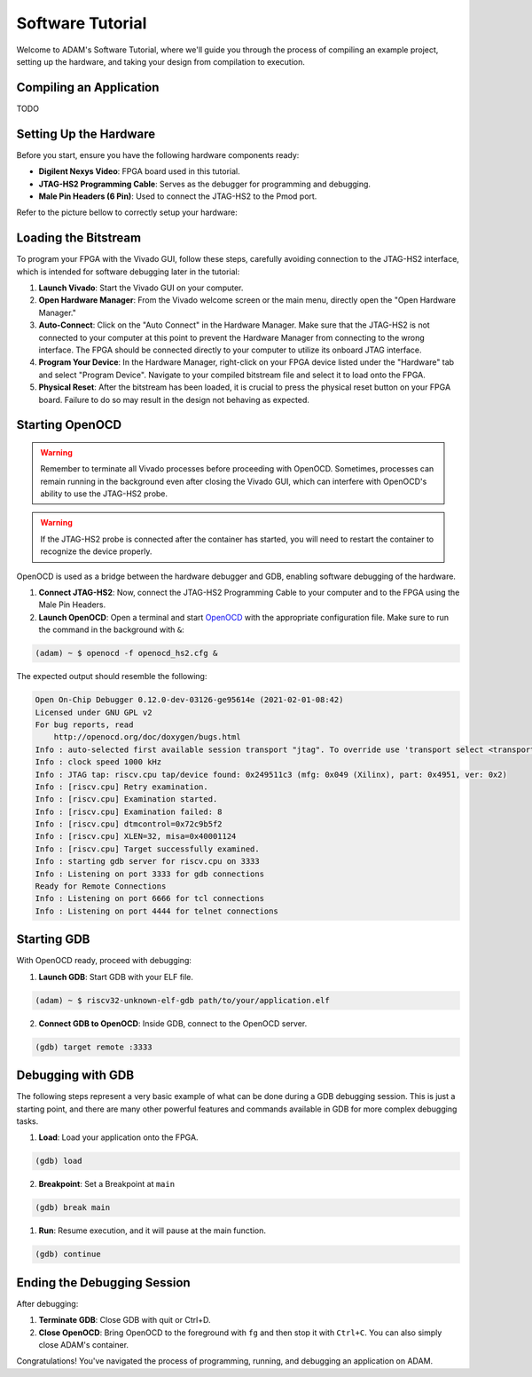 
.. _tutorial_software:

=================
Software Tutorial
=================

Welcome to ADAM's Software Tutorial, where we'll guide you through the
process of compiling an example project, setting up the hardware,
and taking your design from compilation to execution.

Compiling an Application
========================

TODO

Setting Up the Hardware
=======================

Before you start, ensure you have the following hardware components ready:

- **Digilent Nexys Video**: FPGA board used in this tutorial.
- **JTAG-HS2 Programming Cable**: Serves as the debugger for
  programming and debugging.
- **Male Pin Headers (6 Pin)**: Used to connect the JTAG-HS2 to the Pmod port.

Refer to the picture bellow to correctly setup your hardware:

.. image:: images/nexys_video.jpg

Loading the Bitstream
=====================

To program your FPGA with the Vivado GUI, follow these steps, carefully
avoiding connection to the JTAG-HS2 interface, which is intended for software
debugging later in the tutorial:

1. **Launch Vivado**: Start the Vivado GUI on your computer.

2. **Open Hardware Manager**: From the Vivado welcome screen or the main menu,
   directly open the "Open Hardware Manager."

3. **Auto-Connect**: Click on the "Auto Connect" in the Hardware Manager.
   Make sure that the JTAG-HS2 is not connected to your computer at this point
   to prevent the Hardware Manager from connecting to the wrong interface.
   The FPGA should be connected directly to your computer to utilize its
   onboard JTAG interface.

4. **Program Your Device**: In the Hardware Manager, right-click on your FPGA
   device listed under the "Hardware" tab and select "Program Device".
   Navigate to your compiled bitstream file and select it 
   to load onto the FPGA.

5. **Physical Reset**: After the bitstream has been loaded, it is crucial to
   press the physical reset button on your FPGA board.
   Failure to do so may result in the design not behaving as expected.

Starting OpenOCD
================

.. warning::

   Remember to terminate all Vivado processes before proceeding with OpenOCD.
   Sometimes, processes can remain running in the background even after closing
   the Vivado GUI, which can interfere with OpenOCD's ability to use the
   JTAG-HS2 probe. 

.. warning::
   
   If the JTAG-HS2 probe is connected after the container has started,
   you will need to restart the container to recognize the device properly.

OpenOCD is used as a bridge between the hardware debugger and GDB, 
enabling software debugging of the hardware.

1. **Connect JTAG-HS2**: Now, connect the JTAG-HS2 Programming Cable to your
   computer and to the FPGA using the Male Pin Headers.

2. **Launch OpenOCD**: Open a terminal and start 
   `OpenOCD <https://github.com/riscv/riscv-openocd>`_ with the appropriate
   configuration file.
   Make sure to run the command in the background with ``&``:

.. code-block:: bash

  (adam) ~ $ openocd -f openocd_hs2.cfg &

The expected output should resemble the following:

.. code-block:: bash

  Open On-Chip Debugger 0.12.0-dev-03126-ge95614e (2021-02-01-08:42)
  Licensed under GNU GPL v2
  For bug reports, read
      http://openocd.org/doc/doxygen/bugs.html
  Info : auto-selected first available session transport "jtag". To override use 'transport select <transport>'.
  Info : clock speed 1000 kHz
  Info : JTAG tap: riscv.cpu tap/device found: 0x249511c3 (mfg: 0x049 (Xilinx), part: 0x4951, ver: 0x2)
  Info : [riscv.cpu] Retry examination.
  Info : [riscv.cpu] Examination started.
  Info : [riscv.cpu] Examination failed: 8
  Info : [riscv.cpu] dtmcontrol=0x72c9b5f2
  Info : [riscv.cpu] XLEN=32, misa=0x40001124
  Info : [riscv.cpu] Target successfully examined.
  Info : starting gdb server for riscv.cpu on 3333
  Info : Listening on port 3333 for gdb connections
  Ready for Remote Connections
  Info : Listening on port 6666 for tcl connections
  Info : Listening on port 4444 for telnet connections

Starting GDB
============

With OpenOCD ready, proceed with debugging:

1. **Launch GDB**: Start GDB with your ELF file.

.. code-block:: bash

   (adam) ~ $ riscv32-unknown-elf-gdb path/to/your/application.elf

2. **Connect GDB to OpenOCD**: Inside GDB, connect to the OpenOCD server.

.. code-block:: bash

   (gdb) target remote :3333

Debugging with GDB
==================

The following steps represent a very basic example of what can be done during
a GDB debugging session.
This is just a starting point, and there are many other powerful features and
commands available in GDB for more complex debugging tasks.

1. **Load**: Load your application onto the FPGA.

.. code-block::

   (gdb) load

2. **Breakpoint**: Set a Breakpoint at ``main``

.. code-block::

   (gdb) break main

1. **Run**: Resume execution, and it will pause at the main function.

.. code-block::

   (gdb) continue

Ending the Debugging Session
============================

After debugging:

1. **Terminate GDB**: Close GDB with quit or Ctrl+D.

2. **Close OpenOCD**: Bring OpenOCD to the foreground with ``fg`` and then stop
   it with ``Ctrl+C``. You can also simply close ADAM's container.

Congratulations! You've navigated the process of programming, running, and
debugging an application on ADAM.
